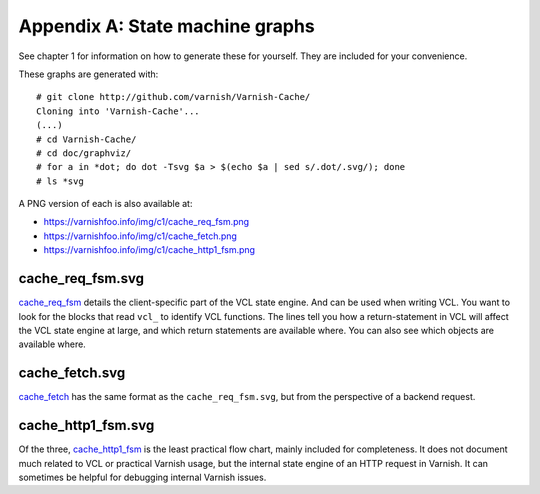 Appendix A: State machine graphs
================================

See chapter 1 for information on how to generate these for yourself. They
are included for your convenience.

These graphs are generated with::

        # git clone http://github.com/varnish/Varnish-Cache/
        Cloning into 'Varnish-Cache'...
        (...)
        # cd Varnish-Cache/
        # cd doc/graphviz/
        # for a in *dot; do dot -Tsvg $a > $(echo $a | sed s/.dot/.svg/); done
        # ls *svg

A PNG version of each is also available at:

* https://varnishfoo.info/img/c1/cache_req_fsm.png
* https://varnishfoo.info/img/c1/cache_fetch.png
* https://varnishfoo.info/img/c1/cache_http1_fsm.png

.. _cache_req_fsm: img/c1/cache_req_fsm.png

.. _cache_fetch: img/c1/cache_fetch.png

.. _cache_http1_fsm: img/c1/cache_http1_fsm.png

cache_req_fsm.svg
-----------------

.. image:: img/c1/cache_req_fsm.svg

`cache_req_fsm`_ details the client-specific part of the VCL state engine.
And can be used when writing VCL. You want to look for the blocks that
read ``vcl_`` to identify VCL functions. The lines tell you how a
return-statement in VCL will affect the VCL state engine at large, and
which return statements are available where. You can also see which objects
are available where.


cache_fetch.svg
---------------

.. image:: img/c1/cache_fetch.svg

`cache_fetch`_ has the same format as the ``cache_req_fsm.svg``, but
from the perspective of a backend request.

cache_http1_fsm.svg
-------------------

.. image:: img/c1/cache_http1_fsm.svg

Of the three, `cache_http1_fsm`_ is the least practical flow chart, mainly
included for completeness. It does not document much related to VCL or
practical Varnish usage, but the internal state engine of an HTTP request
in Varnish. It can sometimes be helpful for debugging internal Varnish
issues.

